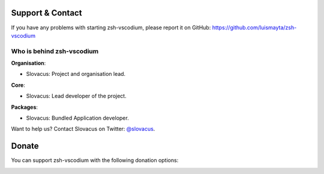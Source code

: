 
Support & Contact
=================

If you have any problems with starting zsh-vscodium, please report it on GitHub: https://github.com/luismayta/zsh-vscodium


Who is behind zsh-vscodium
----------------------

**Organisation**:

* Slovacus: Project and organisation lead.

**Core**:

* Slovacus: Lead developer of the project.

**Packages**:

* Slovacus: Bundled Application developer.

Want to help us? Contact Slovacus on Twitter: `@slovacus <https://twitter.com/slovacus>`_.


Donate
======

You can support zsh-vscodium with the following donation options:

.. image:: https://img.shields.io/badge/patreon-donate-yellow.svg
  :target: https://patreon.com/zsh-vscodium
.. image:: https://img.shields.io/badge/paypal-donate-yellow.svg
  :target: https://paypal.me/luismayta
